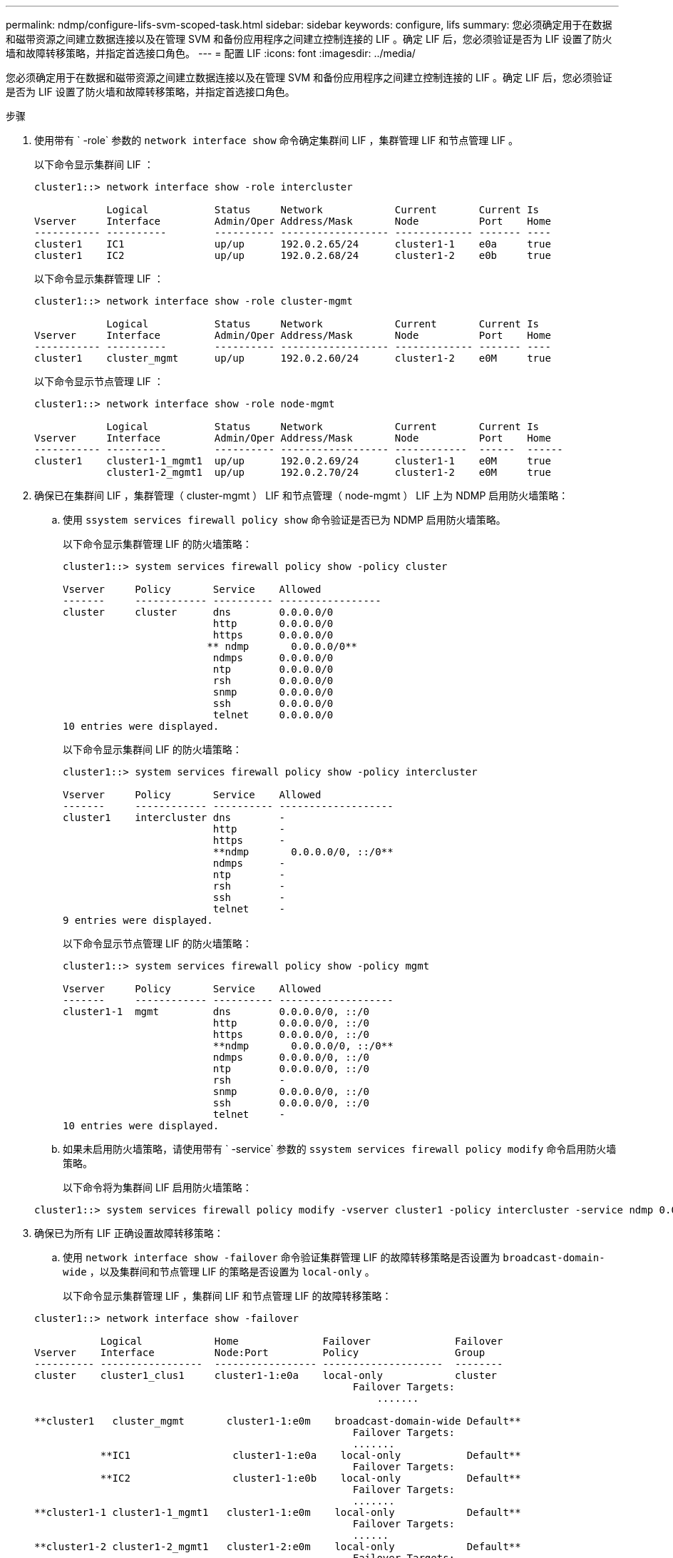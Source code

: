 ---
permalink: ndmp/configure-lifs-svm-scoped-task.html 
sidebar: sidebar 
keywords: configure, lifs 
summary: 您必须确定用于在数据和磁带资源之间建立数据连接以及在管理 SVM 和备份应用程序之间建立控制连接的 LIF 。确定 LIF 后，您必须验证是否为 LIF 设置了防火墙和故障转移策略，并指定首选接口角色。 
---
= 配置 LIF
:icons: font
:imagesdir: ../media/


[role="lead"]
您必须确定用于在数据和磁带资源之间建立数据连接以及在管理 SVM 和备份应用程序之间建立控制连接的 LIF 。确定 LIF 后，您必须验证是否为 LIF 设置了防火墙和故障转移策略，并指定首选接口角色。

.步骤
. 使用带有 ` -role` 参数的 `network interface show` 命令确定集群间 LIF ，集群管理 LIF 和节点管理 LIF 。
+
以下命令显示集群间 LIF ：

+
[listing]
----
cluster1::> network interface show -role intercluster

            Logical           Status     Network            Current       Current Is
Vserver     Interface         Admin/Oper Address/Mask       Node          Port    Home
----------- ----------        ---------- ------------------ ------------- ------- ----
cluster1    IC1               up/up      192.0.2.65/24      cluster1-1    e0a     true
cluster1    IC2               up/up      192.0.2.68/24      cluster1-2    e0b     true
----
+
以下命令显示集群管理 LIF ：

+
[listing]
----
cluster1::> network interface show -role cluster-mgmt

            Logical           Status     Network            Current       Current Is
Vserver     Interface         Admin/Oper Address/Mask       Node          Port    Home
----------- ----------        ---------- ------------------ ------------- ------- ----
cluster1    cluster_mgmt      up/up      192.0.2.60/24      cluster1-2    e0M     true
----
+
以下命令显示节点管理 LIF ：

+
[listing]
----
cluster1::> network interface show -role node-mgmt

            Logical           Status     Network            Current       Current Is
Vserver     Interface         Admin/Oper Address/Mask       Node          Port    Home
----------- ----------        ---------- ------------------ ------------  ------  ------
cluster1    cluster1-1_mgmt1  up/up      192.0.2.69/24      cluster1-1    e0M     true
            cluster1-2_mgmt1  up/up      192.0.2.70/24      cluster1-2    e0M     true
----
. 确保已在集群间 LIF ，集群管理（ cluster-mgmt ） LIF 和节点管理（ node-mgmt ） LIF 上为 NDMP 启用防火墙策略：
+
.. 使用 `ssystem services firewall policy show` 命令验证是否已为 NDMP 启用防火墙策略。
+
以下命令显示集群管理 LIF 的防火墙策略：

+
[listing]
----
cluster1::> system services firewall policy show -policy cluster

Vserver     Policy       Service    Allowed
-------     ------------ ---------- -----------------
cluster     cluster      dns        0.0.0.0/0
                         http       0.0.0.0/0
                         https      0.0.0.0/0
                        ** ndmp       0.0.0.0/0**
                         ndmps      0.0.0.0/0
                         ntp        0.0.0.0/0
                         rsh        0.0.0.0/0
                         snmp       0.0.0.0/0
                         ssh        0.0.0.0/0
                         telnet     0.0.0.0/0
10 entries were displayed.
----
+
以下命令显示集群间 LIF 的防火墙策略：

+
[listing]
----
cluster1::> system services firewall policy show -policy intercluster

Vserver     Policy       Service    Allowed
-------     ------------ ---------- -------------------
cluster1    intercluster dns        -
                         http       -
                         https      -
                         **ndmp       0.0.0.0/0, ::/0**
                         ndmps      -
                         ntp        -
                         rsh        -
                         ssh        -
                         telnet     -
9 entries were displayed.
----
+
以下命令显示节点管理 LIF 的防火墙策略：

+
[listing]
----
cluster1::> system services firewall policy show -policy mgmt

Vserver     Policy       Service    Allowed
-------     ------------ ---------- -------------------
cluster1-1  mgmt         dns        0.0.0.0/0, ::/0
                         http       0.0.0.0/0, ::/0
                         https      0.0.0.0/0, ::/0
                         **ndmp       0.0.0.0/0, ::/0**
                         ndmps      0.0.0.0/0, ::/0
                         ntp        0.0.0.0/0, ::/0
                         rsh        -
                         snmp       0.0.0.0/0, ::/0
                         ssh        0.0.0.0/0, ::/0
                         telnet     -
10 entries were displayed.
----
.. 如果未启用防火墙策略，请使用带有 ` -service` 参数的 `ssystem services firewall policy modify` 命令启用防火墙策略。
+
以下命令将为集群间 LIF 启用防火墙策略：

+
[listing]
----
cluster1::> system services firewall policy modify -vserver cluster1 -policy intercluster -service ndmp 0.0.0.0/0
----


. 确保已为所有 LIF 正确设置故障转移策略：
+
.. 使用 `network interface show -failover` 命令验证集群管理 LIF 的故障转移策略是否设置为 `broadcast-domain-wide` ，以及集群间和节点管理 LIF 的策略是否设置为 `local-only` 。
+
以下命令显示集群管理 LIF ，集群间 LIF 和节点管理 LIF 的故障转移策略：

+
[listing]
----
cluster1::> network interface show -failover

           Logical            Home              Failover              Failover
Vserver    Interface          Node:Port         Policy                Group
---------- -----------------  ----------------- --------------------  --------
cluster    cluster1_clus1     cluster1-1:e0a    local-only            cluster
                                                     Failover Targets:
                   	                                 .......

**cluster1   cluster_mgmt       cluster1-1:e0m    broadcast-domain-wide Default**
                                                     Failover Targets:
                                                     .......
           **IC1                 cluster1-1:e0a    local-only           Default**
                                                     Failover Targets:
           **IC2                 cluster1-1:e0b    local-only           Default**
                                                     Failover Targets:
                                                     .......
**cluster1-1 cluster1-1_mgmt1   cluster1-1:e0m    local-only            Default**
                                                     Failover Targets:
                                                     ......
**cluster1-2 cluster1-2_mgmt1   cluster1-2:e0m    local-only            Default**
                                                     Failover Targets:
                                                     ......
----
.. 如果未正确设置故障转移策略，请使用带有 ` failover-policy` 参数的 `network interface modify` 命令修改故障转移策略。
+
[listing]
----
cluster1::> network interface modify -vserver cluster1 -lif IC1 -failover-policy local-only
----


. 使用带有 `preferred-interface-role` 参数的 `vserver services ndmp modify` 命令指定数据连接所需的 LIF 。
+
[listing]
----
cluster1::> vserver services ndmp modify -vserver cluster1 -preferred-interface-role intercluster,cluster-mgmt,node-mgmt
----
. 使用 `vserver services ndmp show` 命令验证是否为集群设置了首选接口角色。
+
[listing]
----
cluster1::> vserver services ndmp show -vserver cluster1

                             Vserver: cluster1
                        NDMP Version: 4
                        .......
                        .......
            Preferred Interface Role: intercluster, cluster-mgmt, node-mgmt
----

